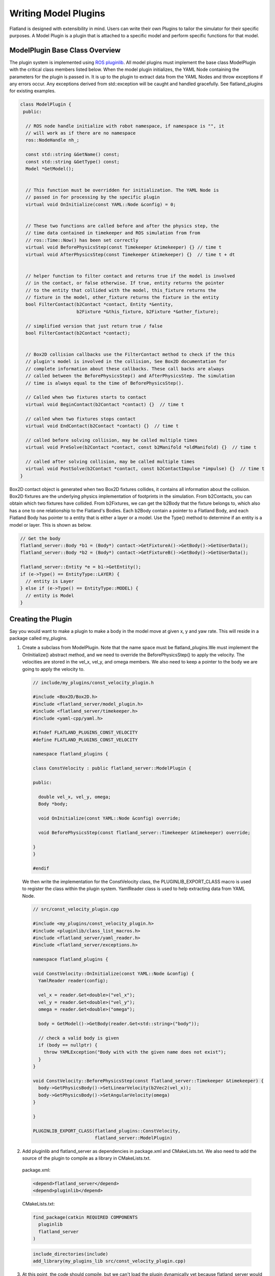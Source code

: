 Writing Model Plugins
=====================
Flatland is designed with extensibility in mind. Users can write their own Plugins
to tailor the simulator for their specific purposes. A Model Plugin is a plugin
that is attached to a specific model and perform specific functions for
that model. 

ModelPlugin Base Class Overview
-------------------------------

The plugin system is implemented using `ROS pluginlib <http://wiki.ros.org/pluginlib>`_.
All model plugins must implement the base class ModelPlugin with the critical 
class members listed below. When the model plugin initializes, the YAML Node
containing the parameters for the plugin is passed in. It is up to the plugin to
extract data from the YAML Nodes and throw exceptions if any errors occur. Any
exceptions derived from std::exception will be caught and handled gracefully.
See flatland_plugins for existing examples.

.. code-block:: Cpp

  class ModelPlugin {
   public:

    // ROS node handle initialize with robot namespace, if namespace is "", it
    // will work as if there are no namespace
    ros::NodeHandle nh_;

    const std::string &GetName() const;
    const std::string &GetType() const;
    Model *GetModel();


    // This function must be overridden for initialization. The YAML Node is
    // passed in for processing by the specific plugin
    virtual void OnInitialize(const YAML::Node &config) = 0;


    // These two functions are called before and after the physics step, the
    // time data contained in timekeeper and ROS simulation from from
    // ros::Time::Now() has been set correctly
    virtual void BeforePhysicsStep(const Timekeeper &timekeeper) {} // time t
    virtual void AfterPhysicsStep(const Timekeeper &timekeeper) {}  // time t + dt


    // helper function to filter contact and returns true if the model is involved
    // in the contact, or false otherwise. If true, entity returns the pointer
    // to the entity that collided with the model, this_fixture returns the
    // fixture in the model, other_fixture returns the fixture in the entity
    bool FilterContact(b2Contact *contact, Entity *&entity,
                       b2Fixture *&this_fixture, b2Fixture *&other_fixture);
    
    // simplified version that just return true / false
    bool FilterContact(b2Contact *contact);


    // Box2D collision callbacks use the FilterContact method to check if the this 
    // plugin's model is involved in the collision, See Box2D documentation for 
    // complete information about these callbacks. These call backs are always
    // called between the BeforePhysicsStep() and AfterPhysicsStep. The simulation
    // time is always equal to the time of BeforePhysicsStep().

    // Called when two fixtures starts to contact
    virtual void BeginContact(b2Contact *contact) {}  // time t

    // called when two fixtures stops contact
    virtual void EndContact(b2Contact *contact) {}  // time t
    
    // called before solving collision, may be called multiple times
    virtual void PreSolve(b2Contact *contact, const b2Manifold *oldManifold) {}  // time t

    // called after solving collision, may be called multiple times    
    virtual void PostSolve(b2Contact *contact, const b2ContactImpulse *impulse) {}  // time t
  }

Box2D contact object is generated when two Box2D fixtures collides, it contains
all information about the collision. Box2D fixtures are the underlying physics 
implementation of footprints in the simulation. From b2Contacts, you can obtain
which two fixtures have collided. From b2Fixtures, we can get the b2Body that the 
fixture belongs to, which also has a one to one relationship to the Flatland's 
Bodies. Each b2Body contain  a pointer to a Flatland Body, and each Flatland Body 
has pointer to a entity that is either a layer or a model. Use the Type() method 
to determine if  an entity is a model or layer. This is shown as below. 

.. code-block:: Cpp

  // Get the body
  flatland_server::Body *b1 = (Body*) contact->GetFixtureA()->GetBody()->GetUserData();
  flatland_server::Body *b2 = (Body*) contact->GetFixtureB()->GetBody()->GetUserData();

  flatland_server::Entity *e = b1->GetEntity();
  if (e->Type() == EntityType::LAYER) {
    // entity is Layer
  } else if (e->Type() == EntityType::MODEL) {
    // entity is Model
  }

Creating the Plugin
-------------------

Say you would want to make a plugin to make a body in the model move at given
x, y and yaw rate. This will reside in a package called my_plugins.

1. Create a subclass from ModelPlugin. Note that the name space must be
   flatland_plugins.We must implement the OnInitialize() abstract method, 
   and we need to override the BeforePhysicsStep() to apply the velocity. 
   The velocities are stored in the vel_x, vel_y, and omega members. We also
   need to keep a pointer to the body we are going to apply the velocity to.
   
  .. code-block:: Cpp

    // include/my_plugins/const_velocity_plugin.h

    #include <Box2D/Box2D.h>
    #include <flatland_server/model_plugin.h>
    #include <flatland_server/timekeeper.h>
    #include <yaml-cpp/yaml.h>

    #ifndef FLATLAND_PLUGINS_CONST_VELOCITY
    #define FLATLAND_PLUGINS_CONST_VELOCITY

    namespace flatland_plugins {

    class ConstVelocity : public flatland_server::ModelPlugin {

    public:

      double vel_x, vel_y, omega;
      Body *body;

      void OnInitialize(const YAML::Node &config) override;

      void BeforePhysicsStep(const flatland_server::Timekeeper &timekeeper) override;

    }
    }

    #endif

  We then write the implementation for the ConstVelocity class, the
  PLUGINLIB_EXPORT_CLASS macro is used to register the class within the plugin
  system. YamlReader class is used to help extracting data from YAML Node.

  .. code-block:: Cpp

    // src/const_velocity_plugin.cpp  

    #include <my_plugins/const_velocity_plugin.h>
    #include <pluginlib/class_list_macros.h>
    #include <flatland_server/yaml_reader.h>
    #include <flatland_server/exceptions.h>

    namespace flatland_plugins {    

    void ConstVelocity::OnInitialize(const YAML::Node &config) {
      YamlReader reader(config);

      vel_x = reader.Get<double>("vel_x");
      vel_y = reader.Get<double>("vel_y");
      omega = reader.Get<double>("omega");
      
      body = GetModel()->GetBody(reader.Get<std::string>("body"));

      // check a valid body is given
      if (body == nullptr) {
        throw YAMLException("Body with with the given name does not exist");
      }
    }

    void ConstVelocity::BeforePhysicsStep(const flatland_server::Timekeeper &timekeeper) {
      body->GetPhysicsBody()->SetLinearVelocity(b2Vec2(vel_x));
      body->GetPhysicsBody()->SetAngularVelocity(omega)
    }

    }

    PLUGINLIB_EXPORT_CLASS(flatland_plugins::ConstVelocity,
                           flatland_server::ModelPlugin)

2. Add pluginlib and flatland_server as dependencies in package.xml and 
   CMakeLists.txt. We also need to add the source of the plugin to compile as 
   a library in CMakeLists.txt.

  package.xml:

  .. code-block:: xml

    <depend>flatland_server</depend>
    <depend>pluginlib</depend>

  CMakeLists.txt:

  .. code-block:: cmake

    find_package(catkin REQUIRED COMPONENTS
      pluginlib
      flatland_server
    )

  .. code-block:: cmake

    include_directories(include)
    add_library(my_plugins_lib src/const_velocity_plugin.cpp)

3. At this point, the code should compile, but we can't load the plugin
   dynamically yet because flatland_server would not know its existence. 
   To do this we need to add a flatland_plugins.xml file to list the plugins
   defined in this package and then export it.

   Create a file called flatland_plugins.xml. The <library> tag specifies the 
   compiled library we want to export, note that prefix "lib" is always added 
   to compiled library binaries. The <class> tag declares plugins we want to 
   export. Add as many <class> tags as required for the plugins that needs to 
   be exported. The description of parameter are as follows.

   * **type**: The fully qualified type of the plugin, which is flatland_plugins::ConstVelocity we just created
   * **base_class**: The fully qualified base class type for the plugin, which will always be flatland_server::ModelPlugin.
   * **description**: A description of what the plugin does

  flatland_plugins.xml:

  .. code-block:: xml

    <library path="lib/libmy_plugins_lib">
      <class type="flatland_plugins::ConstVelocity" base_class_type="flatland_server::ModelPlugin">
        <description>Constant velocity plugin</description>
      </class>
    </library>
 
  Finally, add the following to package.xml <export> tag to export the plugin.
  The name of the tag should always be flatland_server. And the name of the xml
  file should be the same as the one defined above.

  package.xml:

  .. code-block:: xml

    <export>
      <flatland_server plugin="${prefix}/flatland_plugins.xml" />
    </export>

5. To verify that things are working correctly, build the workspace, source
   devel/setup.bash, and run the following command. You should see the the full
   path to the flatland_plugins.xml file. This means the exporting is configuring
   correctly.

  .. code-block:: bash

    $ rospack plugins --attrib=plugin flatland_server

6. Using a plugin

   To use a model plugin, simply add a plugin entry under plugins as shown in 
   the example model yaml file below. After adding the model to the world, the 
   model should travel at specified velocities.

  .. code-block:: yaml

    bodies: 
      - name: base
        footprints:
          - type: polygon
            points: [[.5, .5], [-.5, .5], [-.5, -.5], [.5, -.5]]
            density: 1

    plugins:
      - type: ConstVelocity 
        name: const_velocity_drive 
        body: base
        vel_x: 1
        vel_y: 0.2
        omega: -0.5


7. If there are issues, check that PLUGINLIB_EXPORT_CLASS is used to export
   the plugin class, check spellings of classes, library files, plugin.xml XML 
   tags, and file names to make everything is hooked up correctly.


Model Namespacing
-----------------

YAML Reader
-----------

Simulation Time
---------------

Update Timer
------------

